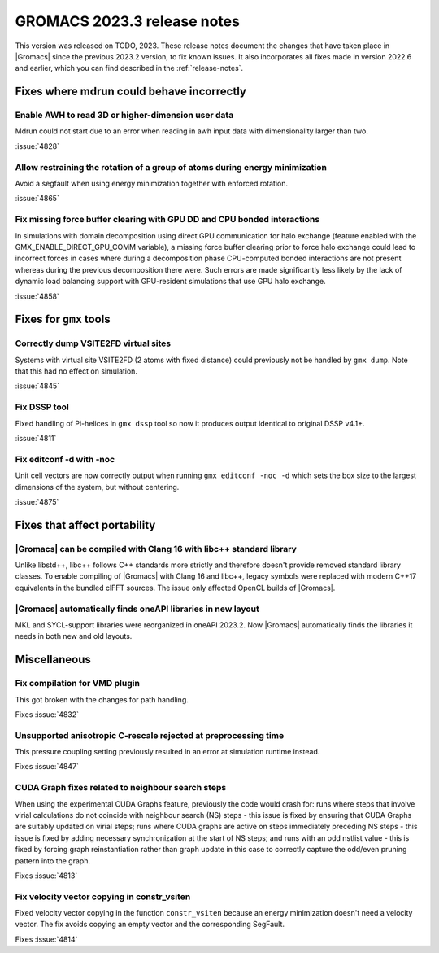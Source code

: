 GROMACS 2023.3 release notes
----------------------------

This version was released on TODO, 2023. These release notes
document the changes that have taken place in |Gromacs| since the
previous 2023.2 version, to fix known issues. It also incorporates all
fixes made in version 2022.6 and earlier, which you can find described
in the :ref:`release-notes`.

.. Note to developers!
   Please use """"""" to underline the individual entries for fixed issues in the subfolders,
   otherwise the formatting on the webpage is messed up.
   Also, please use the syntax :issue:`number` to reference issues on GitLab, without
   a space between the colon and number!

Fixes where mdrun could behave incorrectly
^^^^^^^^^^^^^^^^^^^^^^^^^^^^^^^^^^^^^^^^^^

Enable AWH to read 3D or higher-dimension user data
"""""""""""""""""""""""""""""""""""""""""""""""""""

Mdrun could not start due to an error when reading in awh input data
with dimensionality larger than two.

:issue:`4828`

Allow restraining the rotation of a group of atoms during energy minimization
"""""""""""""""""""""""""""""""""""""""""""""""""""""""""""""""""""""""""""""

Avoid a segfault when using energy minimization together with enforced rotation. 

:issue:`4865`

Fix missing force buffer clearing with GPU DD and CPU bonded interactions
"""""""""""""""""""""""""""""""""""""""""""""""""""""""""""""""""""""""""

In simulations with domain decomposition using direct GPU communication for halo exchange
(feature enabled with the GMX_ENABLE_DIRECT_GPU_COMM variable), a missing force buffer clearing prior to
force halo exchange could lead to incorrect forces in cases where during a decomposition
phase CPU-computed bonded interactions are not present whereas during the previous
decomposition there were. Such errors are made significantly less likely by the lack of
dynamic load balancing support with GPU-resident simulations that use GPU halo exchange.

:issue:`4858`

Fixes for ``gmx`` tools
^^^^^^^^^^^^^^^^^^^^^^^

Correctly dump VSITE2FD virtual sites
"""""""""""""""""""""""""""""""""""""

Systems with virtual site VSITE2FD (2 atoms with fixed distance) could previously
not be handled by ``gmx dump``. Note that this had no effect on simulation.

:issue:`4845`

Fix DSSP tool
"""""""""""""

Fixed handling of Pi-helices in ``gmx dssp`` tool so now it produces output
identical to original DSSP v4.1+.

:issue:`4811`

Fix editconf -d with -noc
"""""""""""""""""""""""""

Unit cell vectors are now correctly output when running ``gmx editconf -noc -d`` 
which sets the box size to the largest dimensions of the system, but without
centering.

:issue:`4875`

Fixes that affect portability
^^^^^^^^^^^^^^^^^^^^^^^^^^^^^

|Gromacs| can be compiled with Clang 16 with libc++ standard library
""""""""""""""""""""""""""""""""""""""""""""""""""""""""""""""""""""

Unlike libstd++, libc++ follows C++ standards more strictly and therefore
doesn't provide removed standard library classes. To enable compiling of
|Gromacs| with Clang 16 and libc++, legacy symbols were replaced with modern
C++17 equivalents in the bundled clFFT sources. The issue only
affected OpenCL builds of |Gromacs|. 

|Gromacs| automatically finds oneAPI libraries in new layout
""""""""""""""""""""""""""""""""""""""""""""""""""""""""""""

MKL and SYCL-support libraries were reorganized in oneAPI 2023.2. Now
|Gromacs| automatically finds the libraries it needs in both new and
old layouts.

Miscellaneous
^^^^^^^^^^^^^

Fix compilation for VMD plugin
""""""""""""""""""""""""""""""

This got broken with the changes for path handling.

Fixes :issue:`4832`

Unsupported anisotropic C-rescale rejected at preprocessing time
""""""""""""""""""""""""""""""""""""""""""""""""""""""""""""""""

This pressure coupling setting previously resulted in an error at 
simulation runtime instead.

Fixes :issue:`4847`

CUDA Graph fixes related to neighbour search steps
""""""""""""""""""""""""""""""""""""""""""""""""""

When using the experimental CUDA Graphs feature, previously the code
would crash for: runs where steps that involve virial calculations do
not coincide with neighbour search (NS) steps - this issue is fixed by
ensuring that CUDA Graphs are suitably updated on virial steps; runs
where CUDA graphs are active on steps immediately preceding NS steps -
this issue is fixed by adding necessary synchronization at the start
of NS steps; and runs with an odd nstlist value - this is fixed by
forcing graph reinstantiation rather than graph update in this case to
correctly capture the odd/even pruning pattern into the graph.

Fixes :issue:`4813`

Fix velocity vector copying in constr_vsiten
""""""""""""""""""""""""""""""""""""""""""""

Fixed velocity vector copying in the function ``constr_vsiten``
because an energy minimization doesn't need a velocity vector.
The fix avoids copying an empty vector and the corresponding SegFault.

Fixes :issue:`4814`
